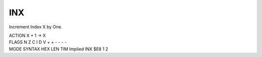 .. -*- coding: utf-8 -*-
.. _inx:

INX
---

.. contents::
   :local:

Increment Index X by One.

.. container:: moro8-opcode

    .. container:: moro8-header
        
        .. container:: moro8-pre

                ACTION
                X + 1 -> X

        .. container:: moro8-pre

                FLAGS
                N Z C I D V
                + + - - - -

    .. container:: moro8-synopsis moro8-pre
                
                MODE          SYNTAX        HEX LEN TIM
                Implied       INX           $E8  1   2
